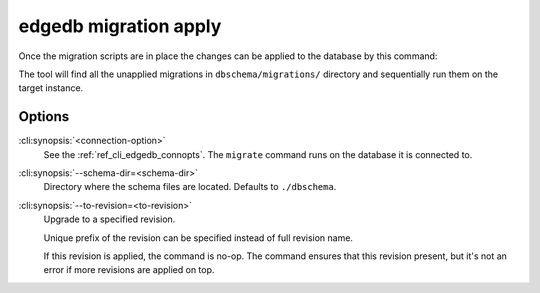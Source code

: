 .. _ref_cli_edgedb_migration_apply:


======================
edgedb migration apply
======================

Once the migration scripts are in place the changes can be applied to
the database by this command:

.. cli:synopsis::

    edgedb [<connection-option>...] migration apply [OPTIONS]

The tool will find all the unapplied migrations in
``dbschema/migrations/`` directory and sequentially run them on the
target instance.

Options
=======

:cli:synopsis:`<connection-option>`
    See the :ref:`ref_cli_edgedb_connopts`.  The ``migrate``
    command runs on the database it is connected to.

:cli:synopsis:`--schema-dir=<schema-dir>`
    Directory where the schema files are located. Defaults to
    ``./dbschema``.

:cli:synopsis:`--to-revision=<to-revision>`
    Upgrade to a specified revision.

    Unique prefix of the revision can be specified instead of full
    revision name.

    If this revision is applied, the command is no-op. The command
    ensures that this revision present, but it's not an error if more
    revisions are applied on top.
